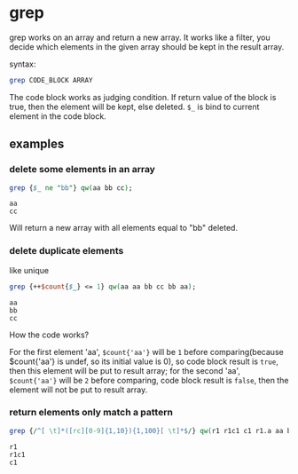 * grep
  grep works on an array and return a new array. It works like a filter, you decide which elements in the given array should be kept in the result array.
  
  syntax:
  #+begin_src perl
  grep CODE_BLOCK ARRAY
  #+end_src

  The code block works as judging condition. If return value of the block is true, then the element will be kept, else deleted. ~$_~ is bind to current element in the code block.
** examples
*** delete some elements in an array
    #+begin_src perl
    grep {$_ ne "bb"} qw(aa bb cc);
    #+end_src

    #+RESULTS:
    : aa
    : cc

    Will return a new array with all elements equal to "bb" deleted.
    
*** delete duplicate elements
    like unique
    #+begin_src perl
    grep {++$count{$_} <= 1} qw(aa aa bb cc bb aa);
    #+end_src

    #+RESULTS:
    : aa
    : bb
    : cc

    How the code works?

    For the first element 'aa', ~$count{'aa'}~ will be ~1~ before comparing(because $count{'aa'} is undef, so its initial value is 0), so code block result is ~true~, then this element will be put to result array; for the second 'aa', ~$count{'aa'}~ will be ~2~ before comparing, code block result is ~false~, then the element will not be put to result array.
*** return elements only match a pattern
    #+begin_src perl
    grep {/^[ \t]*([rc][0-9]{1,10}){1,100}[ \t]*$/} qw(r1 r1c1 c1 r1.a aa bb cc aaaaa);
    #+end_src

    #+RESULTS:
    : r1
    : r1c1
    : c1

